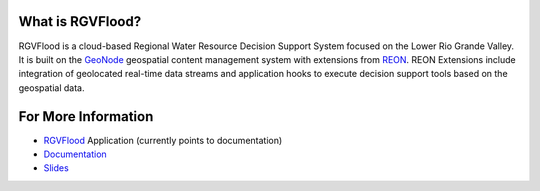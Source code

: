 
What is RGVFlood?
------------------

RGVFlood is a cloud-based Regional Water Resource Decision Support System focused on the Lower Rio Grande Valley. It is built on the GeoNode_ geospatial content management system with extensions from REON_. REON Extensions  include integration of geolocated real-time data streams and application hooks to execute decision support tools based on the geospatial data.

For More Information
--------------------

*   RGVFlood_ Application (currently points to documentation)

*   Documentation_

*   Slides_

.. _RGVFlood: http://RGVFlood.com

.. _Documentation: http://docs.rgvflood.com

.. _Slides: http://slides.rgvflood.com

.. _GeoNode: https://geonode.org/

.. _REON: https://reon.cc


